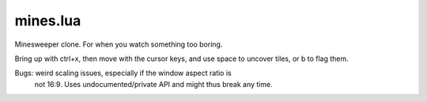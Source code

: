 mines.lua
---------

Minesweeper clone. For when you watch something too boring.

Bring up with ctrl+x, then move with the cursor keys, and use space to
uncover tiles, or b to flag them.

Bugs: weird scaling issues, especially if the window aspect ratio is
      not 16:9. Uses undocumented/private API and might thus break
      any time.


